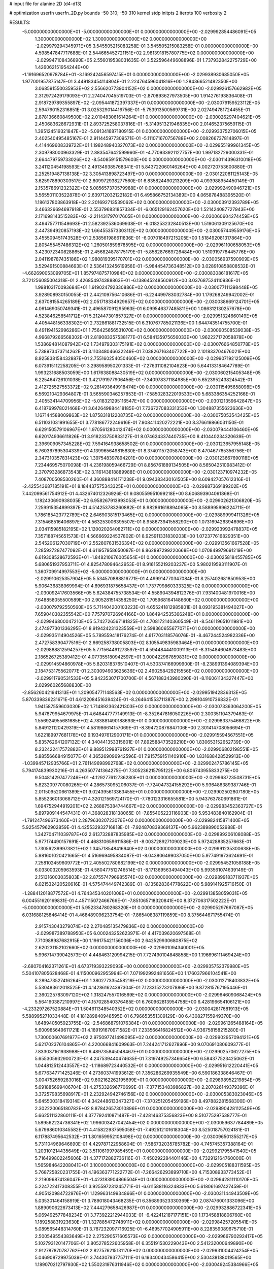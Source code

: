 # input file for alanine 2D (d4-d13)

# optimization
userfn       userfn_2D.py
bounds       -50 310; -50 310
kernel       stdp
initpts      2
iterpts      100
verbosity    2



RESULTS:
 -5.000000000000000E+01 -5.000000000000000E+01  0.000000000000000E+00      -2.029992854486091E+05
  1.300000000000000E+02  1.300000000000000E+02  0.000000000000000E+00      -2.029979294345971E+05       3.545505215083258E-01  3.545505215083258E-01       0.000000000000000E+00  4.598547847717688E-01
  2.544665452721151E+02  2.981391815780775E+02  0.000000000000000E+00      -2.029947108436890E+05       2.556019538031635E-01  3.522596449608896E-01       1.737932842275729E+00  1.426062151954244E+00
 -1.191696520978784E+01 -3.169242456597415E+01  0.000000000000000E+00      -2.029938930685050E+05       1.977001957875147E-01  3.449183454114804E-01       2.224764596041816E+00  1.284366521482350E+00
  3.068591550035953E+02  2.556620773904152E+02  0.000000000000000E+00      -2.029926157662982E+05       2.312972429179093E-01  2.274047045519703E-01      -2.870893627973505E+00  1.914276193836408E-01
  2.918729789355897E+02 -2.095441872397337E+01  0.000000000000000E+00      -2.030079159523112E+05       2.594760152316851E-01  3.025329014416756E-01      -5.753913500569731E+00  2.027494781724455E-01
  2.878136660849500E+02  2.010483061614264E+01  0.000000000000000E+00      -2.030026297404621E+05       2.450683628672931E-01  2.893725258037816E-01      -5.314951321946835E+00  2.014652375659115E-01
  1.395124519321847E+02 -5.091341687180915E-01  0.000000000000000E+00      -2.029933752706015E+05       2.402540495485167E-01  2.911445977309571E-01      -5.111071670756788E+00  2.008266737814897E-01
  4.414469608339722E+01  1.198248940327073E+02  0.000000000000000E+00      -2.029955199961345E+05       2.309798000963329E-01  2.883547642599960E-01      -4.770933921127757E+00  1.997182729000331E-01
  2.664479759733026E+02 -8.540859151579603E+00  0.000000000000000E+00      -2.030114396310018E+05       3.241120454198593E-01  2.491349385768341E-01       5.843722060146264E+00  4.002720753600880E-01
  2.252519487138138E+02  3.305413898723497E+00  0.000000000000000E+00      -2.030122081125143E+05       3.625978890303517E-01  2.809972938277560E-01       6.835824490213209E+00  4.093988954450149E-01
  2.153578691232322E+02  5.085657370579988E+01  0.000000000000000E+00      -2.029992490946721E+05       3.565501103522878E-01  2.639712032122182E-01       6.495866752134389E+00  4.065878488395520E-01
  1.186137803863918E+02  2.201692713539062E+02  0.000000000000000E+00      -2.030003912393789E+05       3.466326694697918E-01  2.553796831857334E-01      -6.065129162457620E+00  1.521424087727943E+00
  2.171698143515283E+02 -2.211431797017605E+01  0.000000000000000E+00      -2.030060604274459E+05       3.494757711549693E-01  2.582392536069938E-01      -6.018253232840513E+00  1.519061309125670E+00
  2.447394920857193E+02  1.664553573303112E+02  0.000000000000000E+00      -2.030057449559176E+05       3.455509451743528E-01  2.538561986611836E-01      -6.007018497215205E+00  1.518492081317864E+00
  2.805455457486312E+02  1.260501859878595E+02  0.000000000000000E+00      -2.029961100658053E+05       3.423072340828865E-01  2.456824878175179E-01      -5.858287669726484E+00  1.510919778445776E+00
  2.041198787435186E+02  1.980819395170701E+02  0.000000000000000E+00      -2.030056937590909E+05       3.529491500884693E-01  2.536413245619958E-01      -5.984454736348512E+00  3.028910858808532E-01
 -4.662690053099705E+01  1.857974875710984E+02  0.000000000000000E+00      -2.030083086181617E+05       3.721256085004318E-01  2.426854974388863E-01      -6.138645248560912E+00  3.037687524110936E-01
  1.998103170093684E+01  1.919024792330886E+02  0.000000000000000E+00      -2.030077111398448E+05       3.928908930150055E-01  2.442109756410686E-01      -6.224499783032784E+00  1.179268249942002E-01
  2.637081554265189E+02  2.051718334929657E+02  0.000000000000000E+00      -2.030038669124701E+05       4.061469050749341E-01  2.496587091295963E-01       6.099546377485811E+00  1.086312130257678E+00
  4.523846258541712E+01  5.212447301857327E+01  0.000000000000000E+00      -2.029951324660149E+05       4.405448156338302E-01  2.732861881732515E-01       6.310767785021136E+00  1.644743514755700E-01
  8.491194152996286E+01  1.756425656531070E+02  0.000000000000000E+00      -2.030090508539038E+05       4.996879266568302E-01  2.819083357538177E-01       6.584135975656033E+00  1.962227172058878E+00
  1.538694814087942E+02  1.734979303175191E+02  0.000000000000000E+00      -2.030076664850778E+05       5.738973473714262E-01  3.110348046632249E-01       7.038267163407722E+00  2.101833704676021E+00
  8.925838158432887E+01  2.755160254050460E+02  0.000000000000000E+00      -2.029907192125009E+05       6.073915112258205E-01  3.298958950201333E-01      -7.276311082104623E+00  5.644133184647789E-01
  1.993231688503059E+00  1.617638088430519E+02  0.000000000000000E+00      -2.030060215405348E+05       6.225464726101038E-01  3.421791977906456E-01      -7.340978371184985E+00  5.652395243824542E-01
  2.412725527553372E+02  9.281493649918474E+00  0.000000000000000E+00      -2.030115495658098E+05       6.569210429364807E-01  3.565590346257853E-01      -7.585028322019533E+00  5.683386354252166E-01
  2.405534144709956E+02 -5.018321295116547E+00  0.000000000000000E+00      -2.030121359642847E+05       6.418769978021468E-01  3.642649884418185E-01       7.736727083331353E+00  1.304887355623636E+00
  1.167144588009863E+02  1.875831812208735E+02  0.000000000000000E+00      -2.030075053543425E+05       6.511031031991655E-01  3.778186772249616E-01       7.908411420272221E+00  8.376619866031150E-01
  6.629150579106967E+01  1.970561280412474E+02  0.000000000000000E+00      -2.030079444106460E+05       6.620174936611826E-01  3.918233750833127E-01       8.074624337440735E+00  8.410440234320639E-01
  2.396909057345228E+02  7.594164938658502E-01  0.000000000000000E+00      -2.030123657955148E+05       6.760367895304339E-01  4.139965649815830E-01       8.374011572058743E+00  8.470467765356756E-01
  2.347310357831423E+02  1.397548397894201E+00  0.000000000000000E+00      -2.030123667690118E+05       7.234469575070098E-01  4.236198059466729E-01       8.856761889134505E+00  8.565042510983412E-01
  2.370793286873543E+02  3.116143818889988E-01  0.000000000000000E+00      -2.030123710974232E+05       7.408700508530260E-01  4.360888414171238E-01       9.094383430161505E+00  8.609427057612316E-01
 -2.425543687185191E+01  8.184437575343325E+01  0.000000000000000E+00      -2.029887369189202E+05       7.442099561754912E-01  4.432674012326926E-01       9.080559951099218E+00  8.606893904091868E-01
  1.182430690938035E+02  6.958267913993053E+01  0.000000000000000E+00      -2.029902621306820E+05       7.259915354899397E-01  4.514253783260882E-01       8.982861618894065E+00  8.588995996224711E-01
  1.786185423772789E+02  2.646903815173465E+02  0.000000000000000E+00      -2.029889999411326E+05       7.315468516406897E-01  4.563253006395507E-01       8.958673941558290E+00  1.073169426394696E+00
  2.034115985182195E+02  1.120020264082711E+02  0.000000000000000E+00      -2.029923992478837E+05       7.357188745651573E-01  4.566669224537802E-01       8.925911331830203E+00  1.072377616829351E+00
  2.545206127030719E+01  2.552807631536394E+02  0.000000000000000E+00      -2.029913561667528E+05       7.285927287477092E-01  4.611957958650087E-01       8.862897299220668E+00  1.070849979691219E+00
  6.619308528672593E+01 -1.848210676005654E+01  0.000000000000000E+00      -2.030025818455785E+05       5.680651937953711E-01  4.825478094642953E-01       8.916155219203237E+00  5.980219593111907E-01
  1.360709914997553E+02 -5.000000000000000E+01  0.000000000000000E+00      -2.029910625357904E+05       5.534570888816771E-01  4.499914770347084E-01       8.257402681850953E+00  5.906436838969994E-01
  4.696931875658437E+01  1.737799860333325E+02  0.000000000000000E+00      -2.030092417603566E+05       5.624384755738534E-01  4.558904394812376E-01       7.931400481970016E+00  7.648858055500589E+00
  2.905281514358250E+02  1.705968164148660E+02  0.000000000000000E+00      -2.030079792550560E+05       5.711404200103223E-01  4.655241812985801E-01       8.093195381494027E+00  7.659040302355542E+00
  7.757970726964166E+00  1.864942535366248E+01  0.000000000000000E+00      -2.029946800047210E+05       5.742726567181825E-01  4.708172140360549E-01      -8.546119651011981E+00  2.474977301336295E-01
  8.919424231323559E+01  2.598360655677071E+01  0.000000000000000E+00      -2.029935114904526E+05       5.789559418176274E-01  4.617703118576076E-01      -8.467244524982336E+00  2.472758390477516E-01
  2.669258738005803E+02  8.105549835983464E+01  0.000000000000000E+00      -2.029888812594257E+05       5.771564491273597E-01  4.594484441009113E-01      -8.315484604873483E+00  2.186526725389412E-01
  4.077355180942597E+01  3.000422967859831E+02  0.000000000000000E+00      -2.029914594860978E+05       5.820318376510407E-01  4.530374166999900E-01      -8.238991394089394E+00  2.184753175562077E-01
  2.303094903625636E+02  2.460258429215556E+02  0.000000000000000E+00      -2.029911790531533E+05       5.842353071700700E-01  4.567188343980090E-01      -8.116061134327447E+00  2.029960265688830E+00
 -2.856260421941313E+01  1.209054771148563E+02  0.000000000000000E+00      -2.029951942836313E+05       5.870339836231671E-01  4.612208451639424E-01      -8.264641553711387E+00  2.298104910736832E-01
  1.941587559603030E+02  1.714892362421303E+02  0.000000000000000E+00      -2.030073363064200E+05       5.947879954679975E-01  4.648447777149913E-01      -8.352647816050226E+00  2.300351104379463E-01
  1.556924955681685E+02  4.783881490188693E+01  0.000000000000000E+00      -2.029983375466822E+05       5.849121120429319E-01  4.581986614157069E-01      -8.394720876847106E+00  2.301414708056694E-01
  1.622189977681176E+02  9.193497612900171E+01  0.000000000000000E+00      -2.029915594567551E+05       5.835762641207132E-01  4.340441353315601E-01       7.892588473529210E+00  1.830653152652739E+00
  8.232422417572882E+01  9.889512998761927E+01  0.000000000000000E+00      -2.029906802198551E+05       5.885566684915077E-01  4.365269096942596E-01       7.915759151140910E+00  1.831688428529913E+00
 -1.039945712935766E+01  2.761149698992768E+02  0.000000000000000E+00      -2.029902475786145E+05       5.794174839930216E-01  4.263507741364275E-01       7.305236215795122E+00  6.806743955833275E+00
  9.504814297477246E+01 -4.129277612736280E+01  0.000000000000000E+00      -2.029968723508731E+05       5.823209770080265E-01  4.286573095206037E-01      -7.724047324155292E+00  5.936486389387746E-01
  2.011509520661389E+01  9.024395613363455E+01  0.000000000000000E+00      -2.029902502807180E+05       5.855236013068712E-01  4.320121569724170E-01      -7.780123316655581E+00  5.943763780691861E-01
  1.694752944919201E+02  2.268875384744667E+02  0.000000000000000E+00      -2.029983452363727E+05       5.897909144547431E-01  4.368028318138065E-01      -7.855405223116903E+00  5.953483840162904E-01
 -1.791247496673460E+01  2.287963020723076E+02  0.000000000000000E+00      -2.029982415871400E+05       5.925457962902859E-01  4.425532932716818E-01      -7.924870839369137E+00  5.962389890052988E-01
  1.342704711039787E+02  2.613732887835985E+02  0.000000000000000E+00      -2.029899206108088E+05       5.977174490157691E-01  4.468310659611586E-01      -8.003728927109023E+00  5.972428835257663E-01
  1.730562399973821E+02  1.345718548416940E+02  0.000000000000000E+00      -2.029991235300638E+05       5.981601020421665E-01  4.516969495834087E-01      -8.043806499037050E+00  5.977491973624691E-01
  7.258102459609772E+01  2.405502780682199E+02  0.000000000000000E+00      -2.029954521058188E+05       6.033003205963593E-01  4.580477512746514E-01      -8.171369563494043E+00  5.993561074639149E-01
  2.151316003035803E+02  2.875574796985574E+02  0.000000000000000E+00      -2.029899183711937E+05       6.021532420520616E-01  4.575474449742389E-01      -8.135828364778622E+00  5.989141925716150E-01
 -1.288412018877572E+01  4.764345340201008E+01  0.000000000000000E+00      -2.029913858059031E+05       6.004551620169831E-01  4.457115072466766E-01      -7.851065718320841E+00  8.372706317502222E-01
 -5.000000000000000E+01  5.952334780268320E+01  0.000000000000000E+00      -2.029905297667087E+05       6.031688125846414E-01  4.468489096233754E-01      -7.865408387119859E+00  8.375644671755474E-01
  2.915743043279074E+02  2.270485135479836E+02  0.000000000000000E+00      -2.029987389788950E+05       6.000243252623971E-01  4.417039620697568E-01       7.710988987682915E+00  1.196175421156036E+00
  2.642529930680875E+02  2.620231152102660E+02  0.000000000000000E+00      -2.029901094340001E+05       5.996714739042573E-01  4.448463120994215E-01       7.727490104848858E+00  1.196696111469424E+00
 -2.680704162371261E+01  4.673719393229093E+00  0.000000000000000E+00      -2.029935752379980E+05       5.504107805628468E-01  4.115000962955994E-01       7.071992992481656E+00  1.176037966104541E+00
  8.289473527416264E+01  1.380277335458219E+02  0.000000000000000E+00      -2.030012718403832E+05       5.530483612018525E-01  4.142861624397304E-01       7.123315273207886E+00  9.872815767195446E-01
  2.360225783097120E+02  1.318247557016569E+02  0.000000000000000E+00      -2.029964609068424E+05       5.564160387210997E-01  4.157028540376485E-01       6.760962813954758E+00  6.428196654106121E+00
 -4.233297267520884E+01  1.504611348540352E+02  0.000000000000000E+00      -2.030042817681913E+05       5.588995271033448E-01  4.181289840948595E-01       6.796653551309129E+00  6.430827155949370E+00
  1.648940505923755E+02 -2.546868791076384E+01  0.000000000000000E+00      -2.029961265488164E+05       5.600985649611721E-01  4.189191670971582E-01       7.233566416824512E+00  4.936758158215280E-01
  1.730000607691977E+02  2.975097741498095E+02  0.000000000000000E+00      -2.029902957094121E+05       5.621702376104865E-01  4.220066841609963E-01       7.244241712627896E+00  9.070691080609377E-01
  7.833037161938988E+01  6.489735845048467E+01  0.000000000000000E+00      -2.029902570627275E+05       5.655305932900723E-01  4.247539440474635E-01       7.319749257346654E+00  6.584377523425062E-01
  1.044812512443557E+02 -1.118689723440532E+01  0.000000000000000E+00      -2.029951612220441E+05       5.677634771425246E-01  4.273603741993612E-01       7.356286269935549E+00  6.590186338646467E-01
  3.004752659283016E+02  9.802162262195699E+01  0.000000000000000E+00      -2.029898952219854E+05       5.691885699406704E-01  4.275332696770699E-01      -7.377153483986827E+00  2.207026149379396E-01
  3.372579835698917E+01  2.232924942746156E+02  0.000000000000000E+00      -2.030005383023046E+05       5.645500318419314E-01  4.342448613347327E-01      -7.370251205459196E+00  8.497882281568300E-01
  2.302220065180782E+02  8.878426573010896E+01  0.000000000000000E+00      -2.029890428112549E+05       5.662511132860111E-01  4.377792410871487E-01      -7.428146375356823E+00  8.510775297538777E-01
  1.589562224736341E+02  1.996003427042454E+02  0.000000000000000E+00      -2.030059637784489E+05       5.679986010345582E-01  4.415822937595058E-01      -7.492512101618304E+00  8.525018757024181E-01
  6.117887495642532E+01  1.801659952108498E+02  0.000000000000000E+00      -2.030096501355217E+05       5.731104969646690E-01  4.429787122958604E-01      -7.586732035785782E+00  4.745745357388164E-01
  1.203101214435649E+02  3.511061997985459E+01  0.000000000000000E+00      -2.029921795541540E+05       5.716499802245606E-01  4.377172882736116E-01      -7.450292284401146E+00  4.732912164760000E-01
  1.565984642208041E+01  3.100000000000000E+02  0.000000000000000E+00      -2.029905188311595E+05       5.768725820231755E-01  4.196363771222772E-01      -7.266426293899710E+00  4.715308933773452E-01
  2.219096874136047E+01 -1.423183904866504E+01  0.000000000000000E+00      -2.029942811110170E+05       5.224722417308355E-01  3.925597231245771E-01      -6.611588116324833E+00  5.618061697427459E-01
  4.905120984722976E+01  1.129963149934866E+01  0.000000000000000E+00      -2.030031144943509E+05       5.035301464158919E-01  3.789018043468235E-01       6.356893523330369E+00  2.087476001333096E+00
  1.889090622673413E+02  7.444279658426987E+01  0.000000000000000E+00      -2.029932886722341E+05       5.069492577848234E-01  3.773922212944033E-01      -6.422412187177151E+00  1.173458818806760E+00
  1.189258831923630E+01  1.327885472748911E+02  0.000000000000000E+00      -2.029984257205541E+05       5.089565448314760E-01  3.787232097716925E-01      -6.469577024905911E+00  8.228359089675710E-01
  2.500549554383649E+02  2.275290571605573E+02  0.000000000000000E+00      -2.029966790292417E+05       5.102793120147706E-01  3.805278522605958E-01       6.355191530229043E+00  2.541232000649890E+00
  2.912787870787762E+02  2.827576215131170E+02  0.000000000000000E+00      -2.029931004424254E+05       5.046908729975039E-01  3.744307937757111E-01       6.193400434586415E+00  2.530438188019565E+00
  1.189070212797930E+02  1.550231976311946E+02  0.000000000000000E+00      -2.030049245384966E+05       5.067460411818152E-01  3.754009933385857E-01       6.212882335382000E+00  2.531770663684854E+00
  1.708049167746699E+02  2.317511921931277E+01  0.000000000000000E+00      -2.030051628235664E+05       5.017106838589122E-01  3.691280387488108E-01       6.160962774521795E+00  2.528230583521766E+00
  2.553528671562544E+02  1.077202733646228E+02  0.000000000000000E+00      -2.029902097246518E+05       5.039126555730001E-01  3.697075593096367E-01       6.341157051704171E+00  4.098366803780139E-01
  5.425288030963204E+01  2.687551794766478E+02  0.000000000000000E+00      -2.029904445562907E+05       5.049646315221209E-01  3.701234203316197E-01       6.335702385984178E+00  4.097880534598937E-01
  2.668064215112169E+02  4.999335596165592E+01  0.000000000000000E+00      -2.029954480519487E+05       5.050212914633351E-01  3.723696646518324E-01      -6.322835268241340E+00  7.984175745114729E-01
  5.084809584322385E+01  8.018397018362860E+01  0.000000000000000E+00      -2.029905749135513E+05       5.059895083721077E-01  3.737464519439221E-01       6.375660776681376E+00  2.525350087489445E-01
  1.247878983249787E+01  6.411348616930931E+01  0.000000000000000E+00      -2.029917604709134E+05       5.072455190150988E-01  3.750330449897047E-01       6.283243349730794E+00  1.592261163921905E+00
 -1.392169221598202E+01  2.022664613595585E+02  0.000000000000000E+00      -2.030053315766079E+05       5.099345288504087E-01  3.758578953578742E-01       6.312193050651156E+00  1.593722827933251E+00
  1.248195676527527E+02  2.871716384464082E+02  0.000000000000000E+00      -2.029895806264062E+05       5.073674099940787E-01  3.784348681459607E-01       6.303802338257536E+00  1.593300986427282E+00
  2.019408890571896E+02  2.277896188075070E+02  0.000000000000000E+00      -2.029973458051948E+05       5.094608624839118E-01  3.793115579638779E-01       6.324987476423046E+00  1.594367721626578E+00
  4.371018825171386E+01 -3.656665503190939E+01  0.000000000000000E+00      -2.029961191128893E+05       5.106822472294075E-01  3.789326861387432E-01      -6.406187476379472E+00  5.471931363631358E-01
  1.208039175227219E+02  1.000909460539201E+02  0.000000000000000E+00      -2.029911351427723E+05       5.133165791351388E-01  3.784382209646711E-01      -6.414194439510305E+00  5.473041320915083E-01
  2.773994927953006E+02 -4.399436302480618E+01  0.000000000000000E+00      -2.030024645491458E+05       5.178384015743820E-01  3.780680851328218E-01      -6.449280771202997E+00  5.477899454922583E-01
  2.109865188464363E+02  1.490060527882705E+02  0.000000000000000E+00      -2.030023586204486E+05       5.206736220020844E-01  3.784127973557231E-01      -6.160371114522181E+00  4.525087455801241E+00
  7.456534365477127E+01  2.982813667645393E+02  0.000000000000000E+00      -2.029935730628844E+05       5.164145033029346E-01  3.777538222666009E-01       6.415221831937397E+00  7.855243736843591E-01
  2.642291150312057E+02  1.488375269010187E+02  0.000000000000000E+00      -2.030025042539383E+05       5.166212907934327E-01  3.799028635257181E-01       6.439707930046496E+00  7.860894877924208E-01
  6.427857460946942E+01  1.753936972901331E+02  0.000000000000000E+00      -2.030095341968976E+05       5.185290633677271E-01  3.794902955823226E-01       6.487038873095678E+00  2.179344228357235E-01